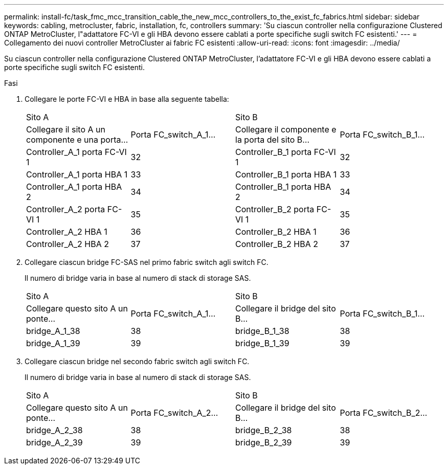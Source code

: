 ---
permalink: install-fc/task_fmc_mcc_transition_cable_the_new_mcc_controllers_to_the_exist_fc_fabrics.html 
sidebar: sidebar 
keywords: cabling, metrocluster, fabric, installation, fc, controllers 
summary: 'Su ciascun controller nella configurazione Clustered ONTAP MetroCluster, l"adattatore FC-VI e gli HBA devono essere cablati a porte specifiche sugli switch FC esistenti.' 
---
= Collegamento dei nuovi controller MetroCluster ai fabric FC esistenti
:allow-uri-read: 
:icons: font
:imagesdir: ../media/


[role="lead"]
Su ciascun controller nella configurazione Clustered ONTAP MetroCluster, l'adattatore FC-VI e gli HBA devono essere cablati a porte specifiche sugli switch FC esistenti.

.Fasi
. Collegare le porte FC-VI e HBA in base alla seguente tabella:
+
|===


2+| Sito A 2+| Sito B 


| Collegare il sito A un componente e una porta... | Porta FC_switch_A_1... | Collegare il componente e la porta del sito B... | Porta FC_switch_B_1... 


 a| 
Controller_A_1 porta FC-VI 1
 a| 
32
 a| 
Controller_B_1 porta FC-VI 1
 a| 
32



 a| 
Controller_A_1 porta HBA 1
 a| 
33
 a| 
Controller_B_1 porta HBA 1
 a| 
33



 a| 
Controller_A_1 porta HBA 2
 a| 
34
 a| 
Controller_B_1 porta HBA 2
 a| 
34



 a| 
Controller_A_2 porta FC-VI 1
 a| 
35
 a| 
Controller_B_2 porta FC-VI 1
 a| 
35



 a| 
Controller_A_2 HBA 1
 a| 
36
 a| 
Controller_B_2 HBA 1
 a| 
36



 a| 
Controller_A_2 HBA 2
 a| 
37
 a| 
Controller_B_2 HBA 2
 a| 
37

|===
. Collegare ciascun bridge FC-SAS nel primo fabric switch agli switch FC.
+
Il numero di bridge varia in base al numero di stack di storage SAS.

+
|===


2+| Sito A 2+| Sito B 


| Collegare questo sito A un ponte... | Porta FC_switch_A_1... | Collegare il bridge del sito B... | Porta FC_switch_B_1... 


 a| 
bridge_A_1_38
 a| 
38
 a| 
bridge_B_1_38
 a| 
38



 a| 
bridge_A_1_39
 a| 
39
 a| 
bridge_B_1_39
 a| 
39

|===
. Collegare ciascun bridge nel secondo fabric switch agli switch FC.
+
Il numero di bridge varia in base al numero di stack di storage SAS.

+
|===


2+| Sito A 2+| Sito B 


| Collegare questo sito A un ponte... | Porta FC_switch_A_2... | Collegare il bridge del sito B... | Porta FC_switch_B_2... 


 a| 
bridge_A_2_38
 a| 
38
 a| 
bridge_B_2_38
 a| 
38



 a| 
bridge_A_2_39
 a| 
39
 a| 
bridge_B_2_39
 a| 
39

|===

